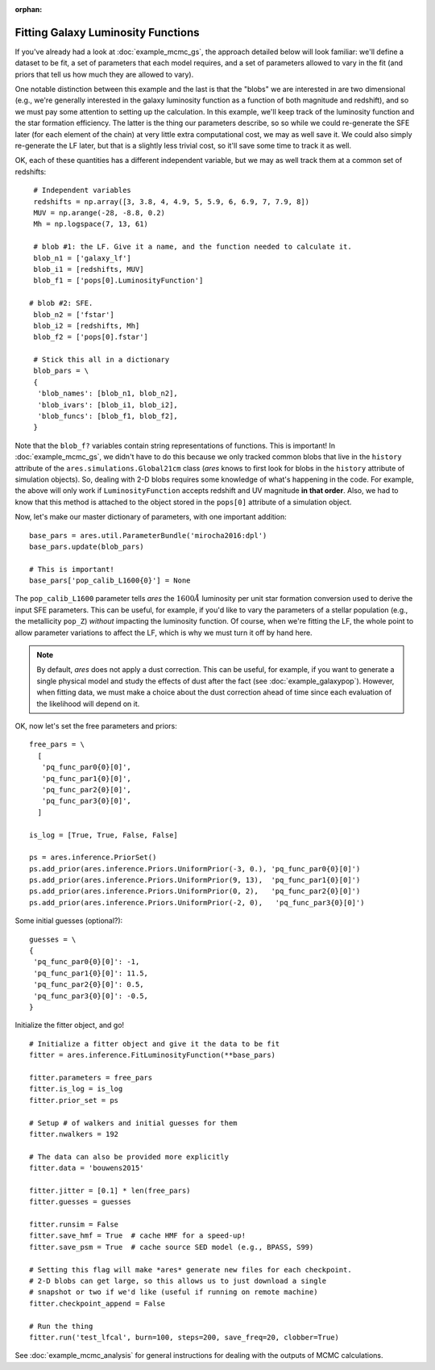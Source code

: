 :orphan:

Fitting Galaxy Luminosity Functions
-----------------------------------
If you've already had a look at :doc:`example_mcmc_gs`, the approach detailed below will look familiar: we'll define a dataset to be fit, a set of parameters that each model requires, and a set of parameters allowed to vary in the fit (and priors that tell us how much they are allowed to vary).

One notable distinction between this example and the last is that the "blobs" we are interested in are two dimensional (e.g., we're generally interested in the galaxy luminosity function as a function of both magnitude and redshift), and so we must pay some attention to setting up the calculation. In this example, we'll keep track of the luminosity function and the star formation efficiency. The latter is the thing our parameters describe, so so while we could re-generate the SFE later (for each element of the chain) at very little extra computational cost, we may as well save it. We could also simply re-generate the LF later, but that is a slightly less trivial cost, so it'll save some time to track it as well.

OK, each of these quantities has a different independent variable, but we may as well track them at a common set of redshifts:

::

    # Independent variables
    redshifts = np.array([3, 3.8, 4, 4.9, 5, 5.9, 6, 6.9, 7, 7.9, 8])
    MUV = np.arange(-28, -8.8, 0.2)
    Mh = np.logspace(7, 13, 61)

    # blob #1: the LF. Give it a name, and the function needed to calculate it.
    blob_n1 = ['galaxy_lf']
    blob_i1 = [redshifts, MUV]
    blob_f1 = ['pops[0].LuminosityFunction']
   
   # blob #2: SFE. 
    blob_n2 = ['fstar']
    blob_i2 = [redshifts, Mh]
    blob_f2 = ['pops[0].fstar']
    
    # Stick this all in a dictionary
    blob_pars = \
    { 
     'blob_names': [blob_n1, blob_n2],
     'blob_ivars': [blob_i1, blob_i2],
     'blob_funcs': [blob_f1, blob_f2],
    }
    
Note that the ``blob_f?`` variables contain string representations of functions. This is important! In :doc:`example_mcmc_gs`, we didn't have to do this because we only tracked common blobs that live in the ``history`` attribute of the ``ares.simulations.Global21cm`` class (*ares* knows to first look for blobs in the ``history`` attribute of simulation objects). So, dealing with 2-D blobs requires some knowledge of what's happening in the code. For example, the above will only work if ``LuminosityFunction`` accepts redshift and UV magnitude **in that order**. Also, we had to know that this method is attached to the object stored in the ``pops[0]`` attribute of a simulation object.

Now, let's make our master dictionary of parameters, with one important addition:
        
::

        
            
    base_pars = ares.util.ParameterBundle('mirocha2016:dpl')
    base_pars.update(blob_pars)
    
    # This is important!
    base_pars['pop_calib_L1600{0}'] = None
    
The ``pop_calib_L1600`` parameter tells *ares* the :math:`1600\AA` luminosity per unit star formation conversion used to derive the input SFE parameters. This can be useful, for example, if you'd like to vary the parameters of a stellar population (e.g., the metallicity ``pop_Z``) *without* impacting the luminosity function. Of course, when we're fitting the LF, the whole point to allow parameter variations to affect the LF, which is why we must turn it off by hand here.
    
.. note:: By default, *ares* does not apply a dust correction. This can be useful, for example, if you want to generate a single physical model and study the effects of dust after the fact (see :doc:`example_galaxypop`). However, when fitting data, we must make a choice about the dust correction ahead of time since each evaluation of the likelihood will depend on it.
    
OK, now let's set the free parameters and priors:
    
::

    free_pars = \
      [
       'pq_func_par0{0}[0]',
       'pq_func_par1{0}[0]', 
       'pq_func_par2{0}[0]',
       'pq_func_par3{0}[0]',
      ]
    
    is_log = [True, True, False, False]
    
    ps = ares.inference.PriorSet()
    ps.add_prior(ares.inference.Priors.UniformPrior(-3, 0.), 'pq_func_par0{0}[0]')
    ps.add_prior(ares.inference.Priors.UniformPrior(9, 13),  'pq_func_par1{0}[0]')
    ps.add_prior(ares.inference.Priors.UniformPrior(0, 2),   'pq_func_par2{0}[0]')
    ps.add_prior(ares.inference.Priors.UniformPrior(-2, 0),   'pq_func_par3{0}[0]')
    
    
Some initial guesses (optional?):

::
    
    guesses = \
    {
     'pq_func_par0{0}[0]': -1,
     'pq_func_par1{0}[0]': 11.5,
     'pq_func_par2{0}[0]': 0.5,
     'pq_func_par3{0}[0]': -0.5,
    }
    
Initialize the fitter object, and go!

::
            
    # Initialize a fitter object and give it the data to be fit
    fitter = ares.inference.FitLuminosityFunction(**base_pars)
    
    fitter.parameters = free_pars
    fitter.is_log = is_log
    fitter.prior_set = ps
    
    # Setup # of walkers and initial guesses for them
    fitter.nwalkers = 192 
    
    # The data can also be provided more explicitly
    fitter.data = 'bouwens2015'
    
    fitter.jitter = [0.1] * len(free_pars)
    fitter.guesses = guesses 
    
    fitter.runsim = False
    fitter.save_hmf = True  # cache HMF for a speed-up!
    fitter.save_psm = True  # cache source SED model (e.g., BPASS, S99)
    
    # Setting this flag will make *ares* generate new files for each checkpoint. 
    # 2-D blobs can get large, so this allows us to just download a single
    # snapshot or two if we'd like (useful if running on remote machine)
    fitter.checkpoint_append = False
    
    # Run the thing
    fitter.run('test_lfcal', burn=100, steps=200, save_freq=20, clobber=True)


See :doc:`example_mcmc_analysis` for general instructions for dealing with the outputs of MCMC calculations.

